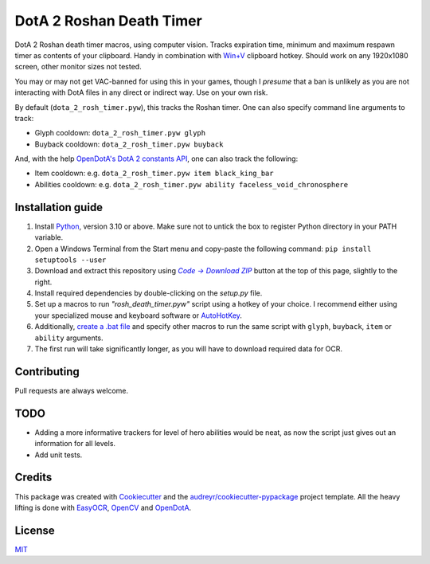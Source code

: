 =========================
DotA 2 Roshan Death Timer
=========================

.. image:: rosh_death_timer_preview.png
    :align: center


DotA 2 Roshan death timer macros, using computer vision. Tracks expiration time, minimum and
maximum respawn timer as contents of your clipboard. Handy in combination with `Win+V <https://support.microsoft.com/en-us/windows/clipboard-in-windows-c436501e-985d-1c8d-97ea-fe46ddf338c6>`_ clipboard hotkey.
Should work on any 1920x1080 screen, other monitor sizes not tested.

You may or may not get VAC-banned for using this in your games, though I *presume* that a ban is unlikely as you are not interacting with DotA files in any direct or indirect way.
Use on your own risk.

By default (``dota_2_rosh_timer.pyw``), this tracks the Roshan timer. One can also specify command line arguments to track:

* Glyph cooldown: ``dota_2_rosh_timer.pyw glyph``
* Buyback cooldown: ``dota_2_rosh_timer.pyw buyback``
And, with the help `OpenDotA's DotA 2 constants API <https://github.com/odota/dotaconstants>`_, one can also track the following:

* Item cooldown: e.g. ``dota_2_rosh_timer.pyw item black_king_bar``
* Abilities cooldown: e.g. ``dota_2_rosh_timer.pyw ability faceless_void_chronosphere``


Installation guide
--------

#. Install Python_, version 3.10 or above. Make sure not to untick the box to register Python directory in your PATH variable.
#. Open a Windows Terminal from the Start menu and copy-paste the following command: ``pip install setuptools --user``
#. Download and extract this repository using |Code|_ button at the top of this page, slightly to the right.
#. Install required dependencies by double-clicking on the *setup.py* file.
#. Set up a macros to run *"rosh_death_timer.pyw"* script using a hotkey of your choice. I recommend either using your specialized mouse and keyboard software or AutoHotKey_.
#. Additionally, `create a .bat file <https://datatofish.com/batch-python-script/>`_ and specify other macros to run the same script with ``glyph``, ``buyback``, ``item`` or ``ability`` arguments.
#. The first run will take significantly longer, as you will have to download required data for OCR.

Contributing
-------
Pull requests are always welcome.

TODO
-------
* Adding a more informative trackers for level of hero abilities would be neat, as now the script just gives out an information for all levels.
* Add unit tests.

Credits
-------

This package was created with Cookiecutter_ and the `audreyr/cookiecutter-pypackage`_ project template. All the heavy
lifting is done with EasyOCR_, OpenCV_ and OpenDotA_.

License
-------
MIT_

.. _AutoHotKey: https://www.autohotkey.com/docs/commands/Run.htm
.. _Python: https://www.python.org/downloads/
.. _EasyOCR: https://github.com/JaidedAI/EasyOCR
.. _OpenCV: https://opencv.org/
.. _OpenDota: https://www.opendota.com/
.. _Cookiecutter: https://github.com/audreyr/cookiecutter
.. _`audreyr/cookiecutter-pypackage`: https://github.com/audreyr/cookiecutter-pypackage
.. _MIT: https://github.com/vovavili/dota_rosh_timer/blob/master/LICENSE
.. |Code| replace:: *Code -> Download ZIP*
.. _Code: https://github.com/vovavili/dota_rosh_timer/archive/refs/heads/master.zip
